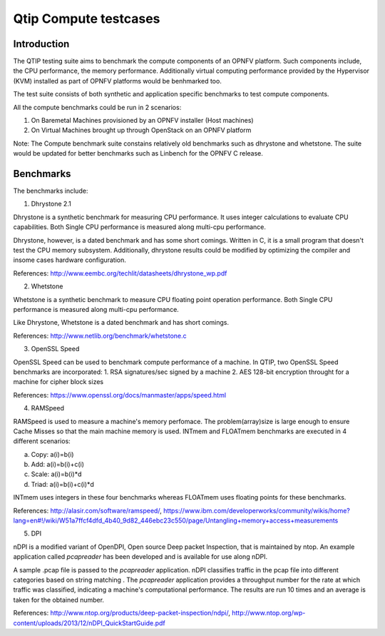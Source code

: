 Qtip Compute testcases
======================
============
Introduction
============

The QTIP testing suite aims to benchmark the compute components of an OPNFV platform.
Such components include, the CPU performance, the memory performance.
Additionally virtual computing performance provided by the Hypervisor (KVM) installed as part of OPNFV platforms would be benhmarked too.

The test suite consists of both synthetic and application specific benchmarks to test compute components.

All the compute benchmarks could be run in 2 scenarios:

1. On Baremetal Machines provisioned by an OPNFV installer (Host machines)
2. On Virtual Machines brought up through OpenStack on an OPNFV platform

Note: The Compute benchmark suite constains relatively old benchmarks such as dhrystone and whetstone. The suite would be updated for better benchmarks such as Linbench for the OPNFV C release.

============
Benchmarks
============


The benchmarks include:

1. Dhrystone 2.1

Dhrystone is a synthetic benchmark for measuring CPU performance. It uses integer calculations to evaluate CPU capabilities.
Both Single CPU performance is measured along multi-cpu performance.


Dhrystone, however, is a dated benchmark and has some short comings.
Written in C, it is a small program that doesn't test the CPU memory subsystem. Additionally, dhrystone results could be modified by optimizing the compiler and insome cases hardware configuration.

References: http://www.eembc.org/techlit/datasheets/dhrystone_wp.pdf

2. Whetstone

Whetstone is a synthetic benchmark to measure CPU floating point operation performance. Both Single CPU performance is measured along multi-cpu performance.

Like Dhrystone, Whetstone is a dated benchmark and has short comings.

References: http://www.netlib.org/benchmark/whetstone.c

3. OpenSSL Speed

OpenSSL Speed can be used to benchmark compute performance of a machine. In QTIP, two OpenSSL Speed benchmarks are incorporated:
1. RSA signatures/sec signed by a machine
2. AES 128-bit encryption throught for a machine for cipher block sizes

References: https://www.openssl.org/docs/manmaster/apps/speed.html

4. RAMSpeed

RAMSpeed is used to measure a machine's memory perfomace. The problem(array)size is large enough to ensure Cache Misses so that the main machine memory is used. INTmem and FLOATmem benchmarks are executed in 4 different scenarios:

a. Copy: a(i)=b(i)
b. Add:  a(i)=b(i)+c(i)
c. Scale:  a(i)=b(i)*d
d. Triad: a(i)=b(i)+c(i)*d

INTmem uses integers in these four benchmarks whereas FLOATmem uses floating points for these benchmarks.

References: http://alasir.com/software/ramspeed/, https://www.ibm.com/developerworks/community/wikis/home?lang=en#!/wiki/W51a7ffcf4dfd_4b40_9d82_446ebc23c550/page/Untangling+memory+access+measurements

5. DPI

nDPI is a modified  variant of  OpenDPI, Open source Deep packet Inspection, that is maintained by ntop.
An example application called *pcapreader* has been developed and is available for use along nDPI.

A sample .pcap file is passed to the *pcapreader* application. nDPI classifies traffic in the pcap file into different categories based on string matching . The *pcapreader* application provides a throughput number for the rate at which traffic was classified, indicating a machine's computational performance. The results are run 10 times and an average is taken for the obtained number.

References: http://www.ntop.org/products/deep-packet-inspection/ndpi/, http://www.ntop.org/wp-content/uploads/2013/12/nDPI_QuickStartGuide.pdf
